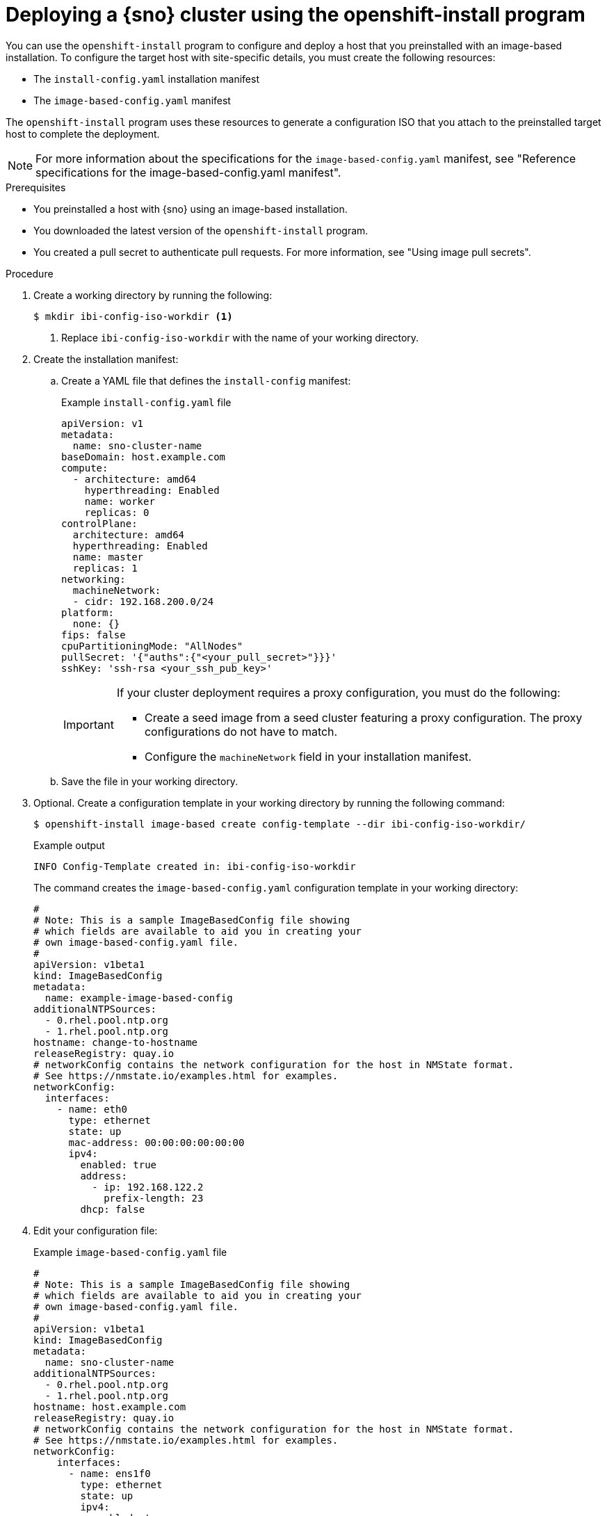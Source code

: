 // Module included in the following assemblies:
//
// * edge_computing/ibi-edge-image-based-install.adoc 

:_mod-docs-content-type: PROCEDURE
[id="create-standalone-config-iso_{context}"]
= Deploying a {sno} cluster using the openshift-install program

You can use the `openshift-install` program to configure and deploy a host that you preinstalled with an image-based installation. To configure the target host with site-specific details, you must create the following resources:

* The `install-config.yaml` installation manifest
* The `image-based-config.yaml` manifest

The `openshift-install` program uses these resources to generate a configuration ISO that you attach to the preinstalled target host to complete the deployment.

[NOTE]
====
For more information about the specifications for the `image-based-config.yaml` manifest, see "Reference specifications for the image-based-config.yaml manifest".
====

.Prerequisites

* You preinstalled a host with {sno} using an image-based installation.
* You downloaded the latest version of the `openshift-install` program.
* You created a pull secret to authenticate pull requests. For more information, see "Using image pull secrets".

.Procedure

. Create a working directory by running the following:
+
[source,terminal]
----
$ mkdir ibi-config-iso-workdir <1>
----
<1> Replace `ibi-config-iso-workdir` with the name of your working directory.

. Create the installation manifest:

.. Create a YAML file that defines the `install-config` manifest:
+
--
.Example `install-config.yaml` file
[source,yaml]
----
apiVersion: v1
metadata:
  name: sno-cluster-name
baseDomain: host.example.com
compute:
  - architecture: amd64
    hyperthreading: Enabled
    name: worker
    replicas: 0
controlPlane:
  architecture: amd64
  hyperthreading: Enabled
  name: master
  replicas: 1
networking:
  machineNetwork:
  - cidr: 192.168.200.0/24
platform:
  none: {}
fips: false
cpuPartitioningMode: "AllNodes"
pullSecret: '{"auths":{"<your_pull_secret>"}}}'
sshKey: 'ssh-rsa <your_ssh_pub_key>'
----

[IMPORTANT]
====
If your cluster deployment requires a proxy configuration, you must do the following:

* Create a seed image from a seed cluster featuring a proxy configuration. The proxy configurations do not have to match.
* Configure the `machineNetwork` field in your installation manifest.
====
--

.. Save the file in your working directory. 

. Optional. Create a configuration template in your working directory by running the following command:
+
[source,terminal]
----
$ openshift-install image-based create config-template --dir ibi-config-iso-workdir/
----
+
.Example output
[source,terminal]
----
INFO Config-Template created in: ibi-config-iso-workdir
----
+
The command creates the `image-based-config.yaml` configuration template in your working directory:
+
[source,yaml]
----
#
# Note: This is a sample ImageBasedConfig file showing
# which fields are available to aid you in creating your
# own image-based-config.yaml file.
#
apiVersion: v1beta1
kind: ImageBasedConfig
metadata:
  name: example-image-based-config
additionalNTPSources:
  - 0.rhel.pool.ntp.org
  - 1.rhel.pool.ntp.org
hostname: change-to-hostname
releaseRegistry: quay.io
# networkConfig contains the network configuration for the host in NMState format.
# See https://nmstate.io/examples.html for examples.
networkConfig:
  interfaces:
    - name: eth0
      type: ethernet
      state: up
      mac-address: 00:00:00:00:00:00
      ipv4:
        enabled: true
        address:
          - ip: 192.168.122.2
            prefix-length: 23
        dhcp: false
----

. Edit your configuration file:
+
.Example `image-based-config.yaml` file
[source,yaml]
----
#
# Note: This is a sample ImageBasedConfig file showing
# which fields are available to aid you in creating your
# own image-based-config.yaml file.
#
apiVersion: v1beta1
kind: ImageBasedConfig
metadata:
  name: sno-cluster-name
additionalNTPSources:
  - 0.rhel.pool.ntp.org
  - 1.rhel.pool.ntp.org
hostname: host.example.com
releaseRegistry: quay.io
# networkConfig contains the network configuration for the host in NMState format.
# See https://nmstate.io/examples.html for examples.
networkConfig:
    interfaces:
      - name: ens1f0
        type: ethernet
        state: up
        ipv4:
          enabled: true
          dhcp: false
          auto-dns: false
          address:
            - ip: 192.168.200.25
              prefix-length: 24
        ipv6:
          enabled: false
    dns-resolver:
      config:
        server:
          - 192.168.15.47
          - 192.168.15.48
    routes:
      config:
      - destination: 0.0.0.0/0
        metric: 150
        next-hop-address: 192.168.200.254
        next-hop-interface: ens1f0
----

. Create the configuration ISO in your working directory by running the following command:
+
[source,terminal]
----
$ openshift-install image-based create config-image --dir ibi-config-iso-workdir/
----
+
.Example output
[source,terminal]
----
INFO Adding NMConnection file <ens1f0.nmconnection> 
INFO Consuming Install Config from target directory 
INFO Consuming Image-based Config ISO configuration from target directory 
INFO Config-Image created in: ibi-config-iso-workdir/auth
----
+
View the output in the working directory:
+
.Example output
[source,terminal]
----
ibi-config-iso-workdir/
├── auth
│   ├── kubeadmin-password
│   └── kubeconfig
└── imagebasedconfig.iso
----

. Attach the `imagebasedconfig.iso` to the preinstalled host using your preferred method and restart the host to complete the configuration process and deploy the cluster.

.Verification
When the configuration process completes on the host, access the cluster to verify its status.

. Export the `kubeconfig` environment variable to your kubeconfig file by running the following command:
+
[source,terminal]
----
$ export KUBECONFIG=ibi-config-iso-workdir/auth/kubeconfig
----

. Verify that the cluster is responding by running the following command:
+
[source,terminal]
----
$ oc get nodes
----
+
.Example output
[source,terminal]
----
NAME                                         STATUS   ROLES                  AGE     VERSION
node/sno-cluster-name.host.example.com       Ready    control-plane,master   5h15m   v1.30.3
----